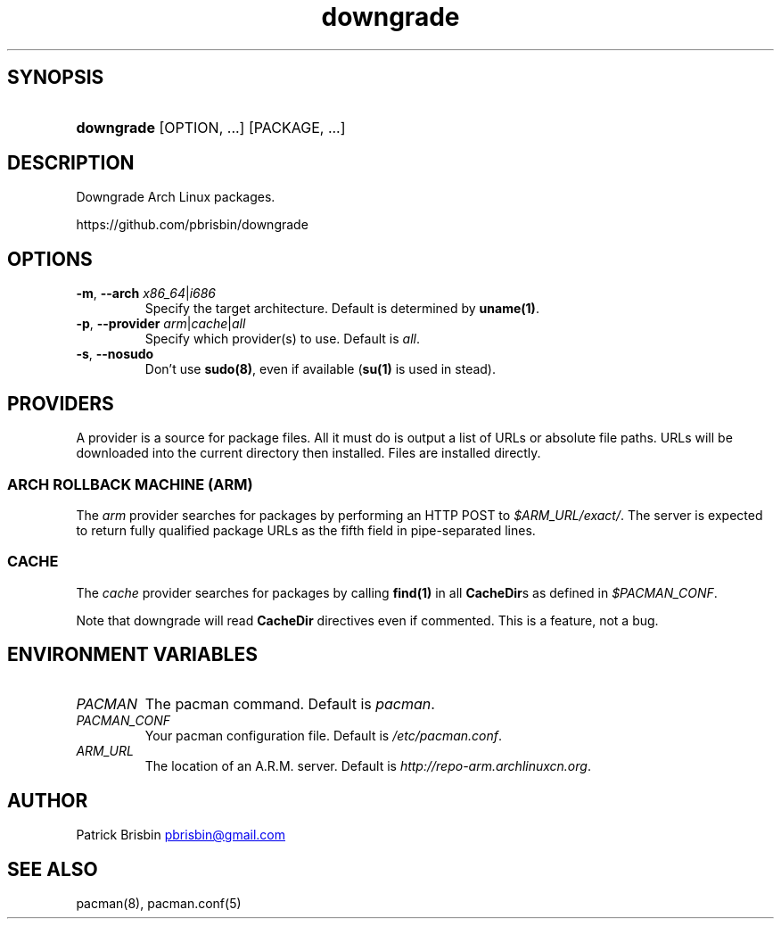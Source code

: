 .\" Generated by kramdown-man 0.1.5
.\" https://github.com/postmodern/kramdown-man#readme
.TH downgrade 8 "September 2013" downgrade "User Manuals"
.LP
.SH SYNOPSIS
.LP
.HP
\fBdowngrade\fR \[lB]OPTION, ...\[rB] \[lB]PACKAGE, ...\[rB]
.LP
.SH DESCRIPTION
.LP
.PP
Downgrade Arch Linux packages\.
.LP
.PP
https:\[sl]\[sl]github\.com\[sl]pbrisbin\[sl]downgrade
.LP
.SH OPTIONS
.LP
.TP
\fB-m\fR, \fB--arch\fR \fIx86\[ru]64\fP\[or]\fIi686\fP
Specify the target architecture\. Default is determined by \fBuname(1)\fR\.
.LP
.TP
\fB-p\fR, \fB--provider\fR \fIarm\fP\[or]\fIcache\fP\[or]\fIall\fP
Specify which provider(s) to use\. Default is \fIall\fP\.
.LP
.TP
\fB-s\fR, \fB--nosudo\fR
Don\[cq]t use \fBsudo(8)\fR, even if available (\fBsu(1)\fR is used in stead)\.
.LP
.SH PROVIDERS
.LP
.PP
A provider is a source for package files\. All it must do is output a 
list of URLs or absolute file paths\. URLs will be downloaded into the 
current directory then installed\. Files are installed directly\.
.LP
.SS ARCH ROLLBACK MACHINE (ARM)
.LP
.PP
The \fIarm\fP provider searches for packages by performing an HTTP POST to 
\fI\[Do]ARM\[ru]URL\[sl]exact\[sl]\fP\. The server is expected to return fully qualified 
package URLs as the fifth field in pipe\-separated lines\.
.LP
.SS CACHE
.LP
.PP
The \fIcache\fP provider searches for packages by calling \fBfind(1)\fR in all 
\fBCacheDir\fRs as defined in \fI\[Do]PACMAN\[ru]CONF\fP\.
.LP
.PP
Note that downgrade will read \fBCacheDir\fR directives even if commented\. 
This is a feature, not a bug\.
.LP
.SH ENVIRONMENT VARIABLES
.LP
.TP
\fIPACMAN\fP
The pacman command\. Default is \fIpacman\fP\.
.LP
.TP
\fIPACMAN\[ru]CONF\fP
Your pacman configuration file\. Default is \fI\[sl]etc\[sl]pacman\.conf\fP\.
.LP
.TP
\fIARM\[ru]URL\fP
The location of an A\.R\.M\. server\. Default is 
\fIhttp:\[sl]\[sl]repo\-arm\.archlinuxcn\.org\fP\.
.LP
.SH AUTHOR
.LP
.PP
Patrick Brisbin 
.MT pbrisbin\[at]gmail\.com
.ME
.LP
.SH SEE ALSO
.LP
.PP
pacman(8), pacman\.conf(5)
